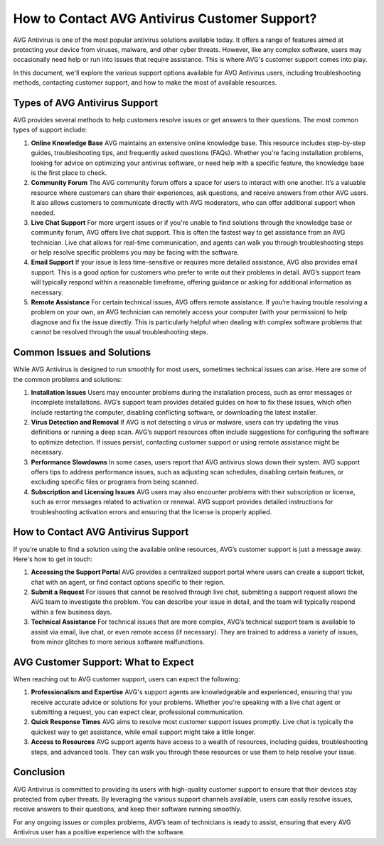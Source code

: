 How to Contact AVG Antivirus Customer Support?
=========================================
  




AVG Antivirus is one of the most popular antivirus solutions available today. It offers a range of features aimed at protecting your device from viruses, malware, and other cyber threats. However, like any complex software, users may occasionally need help or run into issues that require assistance. This is where AVG's customer support comes into play.

In this document, we'll explore the various support options available for AVG Antivirus users, including troubleshooting methods, contacting customer support, and how to make the most of available resources.

.. image:: click-here.gif
   :alt: My Project Logo
   :width: 400px
   :align: center
   :target: https://getchatsupport.live/
  
Types of AVG Antivirus Support
------------------------------

AVG provides several methods to help customers resolve issues or get answers to their questions. The most common types of support include:

1. **Online Knowledge Base**
   AVG maintains an extensive online knowledge base. This resource includes step-by-step guides, troubleshooting tips, and frequently asked questions (FAQs). Whether you're facing installation problems, looking for advice on optimizing your antivirus software, or need help with a specific feature, the knowledge base is the first place to check.

2. **Community Forum**
   The AVG community forum offers a space for users to interact with one another. It’s a valuable resource where customers can share their experiences, ask questions, and receive answers from other AVG users. It also allows customers to communicate directly with AVG moderators, who can offer additional support when needed.

3. **Live Chat Support**
   For more urgent issues or if you're unable to find solutions through the knowledge base or community forum, AVG offers live chat support. This is often the fastest way to get assistance from an AVG technician. Live chat allows for real-time communication, and agents can walk you through troubleshooting steps or help resolve specific problems you may be facing with the software.

4. **Email Support**
   If your issue is less time-sensitive or requires more detailed assistance, AVG also provides email support. This is a good option for customers who prefer to write out their problems in detail. AVG’s support team will typically respond within a reasonable timeframe, offering guidance or asking for additional information as necessary.

5. **Remote Assistance**
   For certain technical issues, AVG offers remote assistance. If you’re having trouble resolving a problem on your own, an AVG technician can remotely access your computer (with your permission) to help diagnose and fix the issue directly. This is particularly helpful when dealing with complex software problems that cannot be resolved through the usual troubleshooting steps.

Common Issues and Solutions
----------------------------

While AVG Antivirus is designed to run smoothly for most users, sometimes technical issues can arise. Here are some of the common problems and solutions:

1. **Installation Issues**
   Users may encounter problems during the installation process, such as error messages or incomplete installations. AVG’s support team provides detailed guides on how to fix these issues, which often include restarting the computer, disabling conflicting software, or downloading the latest installer.

2. **Virus Detection and Removal**
   If AVG is not detecting a virus or malware, users can try updating the virus definitions or running a deep scan. AVG’s support resources often include suggestions for configuring the software to optimize detection. If issues persist, contacting customer support or using remote assistance might be necessary.

3. **Performance Slowdowns**
   In some cases, users report that AVG antivirus slows down their system. AVG support offers tips to address performance issues, such as adjusting scan schedules, disabling certain features, or excluding specific files or programs from being scanned.

4. **Subscription and Licensing Issues**
   AVG users may also encounter problems with their subscription or license, such as error messages related to activation or renewal. AVG support provides detailed instructions for troubleshooting activation errors and ensuring that the license is properly applied.

How to Contact AVG Antivirus Support
------------------------------------

If you’re unable to find a solution using the available online resources, AVG’s customer support is just a message away. Here's how to get in touch:

1. **Accessing the Support Portal**  
   AVG provides a centralized support portal where users can create a support ticket, chat with an agent, or find contact options specific to their region.

2. **Submit a Request**  
   For issues that cannot be resolved through live chat, submitting a support request allows the AVG team to investigate the problem. You can describe your issue in detail, and the team will typically respond within a few business days.

3. **Technical Assistance**  
   For technical issues that are more complex, AVG’s technical support team is available to assist via email, live chat, or even remote access (if necessary). They are trained to address a variety of issues, from minor glitches to more serious software malfunctions.

AVG Customer Support: What to Expect
------------------------------------

When reaching out to AVG customer support, users can expect the following:

1. **Professionalism and Expertise**  
   AVG's support agents are knowledgeable and experienced, ensuring that you receive accurate advice or solutions for your problems. Whether you're speaking with a live chat agent or submitting a request, you can expect clear, professional communication.

2. **Quick Response Times**  
   AVG aims to resolve most customer support issues promptly. Live chat is typically the quickest way to get assistance, while email support might take a little longer.

3. **Access to Resources**  
   AVG support agents have access to a wealth of resources, including guides, troubleshooting steps, and advanced tools. They can walk you through these resources or use them to help resolve your issue.

Conclusion
----------

AVG Antivirus is committed to providing its users with high-quality customer support to ensure that their devices stay protected from cyber threats. By leveraging the various support channels available, users can easily resolve issues, receive answers to their questions, and keep their software running smoothly.

For any ongoing issues or complex problems, AVG’s team of technicians is ready to assist, ensuring that every AVG Antivirus user has a positive experience with the software.
